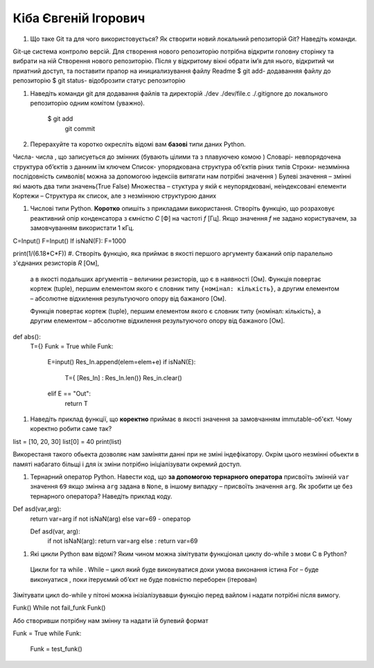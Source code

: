 ==============================
Кіба Євгеній Ігорович
==============================


#. Що таке Git та для чого використовується? Як створити новий локальний репозиторій Git? Наведіть команди.

Git-це система контролю версій. 
Для створення нового репозиторію потрібна відкрити головну сторінку та вибрати на ній Створення нового репозиторію. 
Після у відкритому вікні обрати ім’я для нього, відкритий чи приатний доступ, та поставити прапор на инициализування файлу Readme $ git add- додаванняя файлу до репозиторію $ git status- відоброзити статус репозиторію 

#. Наведіть команди git для додавання файлів та директорій ./dev ./dev/file.c ./.gitignore до локального репозиторію одним комітом
   (уважно).

    $ git add 
      git commit

#. Перерахуйте та коротко окресліть відомі вам **базові** типи даних Python.

Числа- числа , що записуеться до змінних (бувають цілими та з плавуючею комою ) 
Словарі- невпорядочена структура об’єктів з данним їм ключем
Список- упорядкована структура об’єктів ріних типів 
Строки- незммінна послідовність символів( можна за допомогою індексіів витягати нам потрібні значення )
Булеві значення – змінні які мають два типи значень(True False) 
Mножества – стуктура у якій є неупорядковані, неіндексовані елементи 
Кортежи – Структура як список, але з незмінною структурою даних 


#. Числові типи Python. **Коротко** опишіть з прикладами використання. Створіть функцію, що розраховує реактивний опір
   конденсатора з ємністю *C* [Ф] на частоті *f* [Гц]. Якщо значення *f* не задано користувачем, за замовчуванням
   використати 1 кГц.
   
C=Input() 
F=Input() 
If isNaN(F): F=1000

print(1/(6.18*C*F)) 
#. Створіть функцію, яка приймає в якості першого аргументу бажаний опір паралельно з'єднаних резисторів *R* [Ом],
   а в якості подальших аргументів – величини резисторів, що є в наявності [Ом].
   Функція повертає кортеж (tuple), першим елементом якого є словник типу ``{номінал: кількість}``, а другим
   елементом – абсолютне відхилення результуючого опору від бажаного [Ом].
   
   Функція повертає кортеж (tuple), першим елементом якого є словник типу {номінал: кількість}, а другим елементом – абсолютне відхилення результуючого опору від бажаного [Ом].
def abs():
    T={}
    Funk = True 
    while Funk:
        Е=input()
        Res_In.append(elem=elem+е)
        if isNaN(Е): 
            T={ [Res_In] : Res_In.len()}
            Res_in.clear() 
        elif E == "Out":
            return T
            
#. Наведіть приклад функції, що **коректно** приймає в якості значення за замовчанням immutable-об'єкт.
   Чому коректно робити саме так?
list = [10, 20, 30] 
list[0] = 40 
print(list)

Викорестаня такого обьекта дозволяє нам заміняти данні при не зміні індефікатору. Окрім цього незмінні обьекти в памяті набагато більщі і для іх зміни потрібно ініціалізувати окремий доступ.

#. Тернарний оператор Python. Навести код, що **за допомогою тернарного оператора**
   присвоїть змінній ``var`` значення ``69`` якщо змінна ``arg`` задана в ``None``, в іншому випадку – присвоїть значення ``arg``.
   Як зробити це без тернарного оператора? Наведіть приклад коду.
   
  
Def asd(var,arg): 
  return var=arg if not isNaN(arg) else var=69 - оператор
  
  Def asd(var, arg): 
   if not isNaN(arg):
   return var=arg
   else  : 
   return var=69
#. Які цикли Python вам відомі? Яким чином можна зімітувати функціонал циклу do-while з мови С в Python?
 Цикли for та while . While – цикл який буде виконуватися доки умова виконання істина For – буде виконуатися , поки ітеруємий об’єкт не буде повністю переборен (ітерован) 
Зімітувати цикл do-while у пітоні можна інізіалізувавши функцію перед вайлом і надати потрібні після вимогу. 

Funk() 
While not fail_funk Funk() 

Або створивши потрібну нам змінну та надати їй булевий формат 

Funk = True 
while Funk:
   Funk = test_funk()

